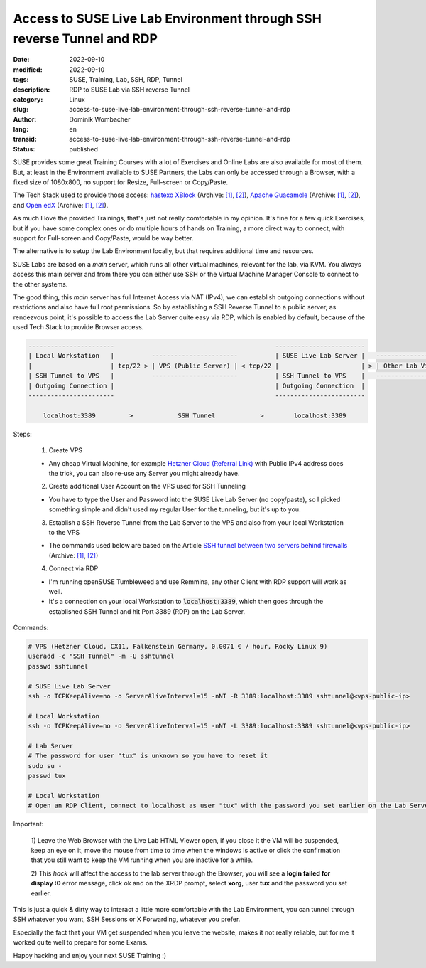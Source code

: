 .. SPDX-FileCopyrightText: 2023 Dominik Wombacher <dominik@wombacher.cc>
..
.. SPDX-License-Identifier: CC-BY-SA-4.0

Access to SUSE Live Lab Environment through SSH reverse Tunnel and RDP
######################################################################

:date: 2022-09-10
:modified: 2022-09-10
:tags: SUSE, Training, Lab, SSH, RDP, Tunnel
:description: RDP to SUSE Lab via SSH reverse Tunnel
:category: Linux
:slug: access-to-suse-live-lab-environment-through-ssh-reverse-tunnel-and-rdp
:author: Dominik Wombacher
:lang: en
:transid: access-to-suse-live-lab-environment-through-ssh-reverse-tunnel-and-rdp 
:status: published

SUSE provides some great Training Courses with a lot of Exercises and Online Labs are also available for most of them. 
But, at least in the Environment available to SUSE Partners, the Labs can only be accessed through a Browser, 
with a fixed size of 1080x800, no support for Resize, Full-screen or Copy/Paste. 

The Tech Stack used to provide those access: 
`hastexo XBlock <https://github.com/hastexo/hastexo-xblock>`__
(Archive: `[1] <https://web.archive.org/web/20200914165434/https://github.com/hastexo/hastexo-xblock>`__,
`[2] <https://archive.today/2022.09.10-092646/https://github.com/hastexo/hastexo-xblock>`__), 
`Apache Guacamole <https://guacamole.apache.org>`__
(Archive: `[1] <https://web.archive.org/web/20220829145641/https://guacamole.apache.org/>`__,
`[2] <https://archive.today/2020.06.25-070620/https://guacamole.apache.org/>`__), and 
`Open edX <https://openedx.org>`__
(Archive: `[1] <https://web.archive.org/web/20220901141818/https://openedx.org/>`__,
`[2] <https://archive.today/2022.04.01-170921/https://openedx.org/>`__).

As much I love the provided Trainings, that's just not really comfortable in my opinion. 
It's fine for a few quick Exercises, but if you have some complex ones or do multiple hours of hands on Training, 
a more direct way to connect, with support for Full-screen and Copy/Paste, would be way better.

The alternative is to setup the Lab Environment locally, but that requires additional time and resources.

SUSE Labs are based on a *main* server, which runs all other virtual machines, relevant for the lab, via KVM. 
You always access this main server and from there you can either use SSH or the 
Virtual Machine Manager Console to connect to the other systems. 

The good thing, this *main* server has full Internet Access via NAT (IPv4), we can establish outgoing connections 
without restrictions and also have full root permissions. So by establishing a SSH Reverse Tunnel to a 
public server, as rendezvous point, it's possible to access the Lab Server quite easy via RDP, 
which is enabled by default, because of the used Tech Stack to provide Browser access.

.. code-block::

  -----------------------                                           ------------------------                
  | Local Workstation   |          -----------------------          | SUSE Live Lab Server |   ------------------------------
  |                     | tcp/22 > | VPS (Public Server) | < tcp/22 |                      | > | Other Lab Virtual Machines |
  | SSH Tunnel to VPS   |          -----------------------          | SSH Tunnel to VPS    |   ------------------------------
  | Outgoing Connection |                                           | Outgoing Connection  |
  -----------------------                                           ------------------------
                                 
      localhost:3389         >            SSH Tunnel            >        localhost:3389

Steps:

  1) Create VPS

  - Any cheap Virtual Machine, for example `Hetzner Cloud (Referral Link) <https://hetzner.cloud/?ref=9YU0qvtaSmQI>`_ 
    with Public IPv4 address does the trick, you can also re-use any Server you might already have.

  2) Create additional User Account on the VPS used for SSH Tunneling

  - You have to type the User and Password into the SUSE Live Lab Server (no copy/paste), 
    so I picked something simple and didn't used my regular User for the tunneling, but it's up to you.

  3) Establish a SSH Reverse Tunnel from the Lab Server to the VPS and also from your local Workstation to the VPS

  - The commands used below are based on the Article 
    `SSH tunnel between two servers behind firewalls <https://www.sweetprocess.com/procedures/_AmM86Weq31FO0WDp5kRZFDBKRjB/ssh-tunnel-between-two-servers-behind-firewalls/>`__
    (Archive: `[1] <https://web.archive.org/web/20220910092054/https://www.sweetprocess.com/procedures/_AmM86Weq31FO0WDp5kRZFDBKRjB/ssh-tunnel-between-two-servers-behind-firewalls/>`__,
    `[2] <https://archive.today/2022.09.10-092054/https://www.sweetprocess.com/procedures/_AmM86Weq31FO0WDp5kRZFDBKRjB/ssh-tunnel-between-two-servers-behind-firewalls/>`__)

  4) Connect via RDP
  
  - I'm running openSUSE Tumbleweed and use Remmina, any other Client with RDP support will work as well.

  - It's a connection on your local Workstation to :code:`localhost:3389`, 
    which then goes through the established SSH Tunnel and hit Port 3389 (RDP) on the Lab Server.

Commands:

.. code-block::

  # VPS (Hetzner Cloud, CX11, Falkenstein Germany, 0.0071 € / hour, Rocky Linux 9)
  useradd -c "SSH Tunnel" -m -U sshtunnel
  passwd sshtunnel

  # SUSE Live Lab Server
  ssh -o TCPKeepAlive=no -o ServerAliveInterval=15 -nNT -R 3389:localhost:3389 sshtunnel@<vps-public-ip>

  # Local Workstation
  ssh -o TCPKeepAlive=no -o ServerAliveInterval=15 -nNT -L 3389:localhost:3389 sshtunnel@<vps-public-ip>

  # Lab Server
  # The password for user "tux" is unknown so you have to reset it
  sudo su -
  passwd tux

  # Local Workstation
  # Open an RDP Client, connect to localhost as user "tux" with the password you set earlier on the Lab Server

Important: 

  1) Leave the Web Browser with the Live Lab HTML Viewer open, if you close it the VM will be suspended, 
  keep an eye on it, move the mouse from time to time when the windows is active or click the confirmation 
  that you still want to keep the VM running when you are inactive for a while.

  2) This *hack* will affect the access to the lab server through the Browser, you will see a 
  **login failed for display :0** error message, click ok and on the XRDP prompt, select **xorg**, 
  user **tux** and the password you set earlier.

This is just a quick & dirty way to interact a little more comfortable with the Lab Environment, 
you can tunnel through SSH whatever you want, SSH Sessions or X Forwarding, whatever you prefer.

Especially the fact that your VM get suspended when you leave the website, makes it not really reliable, 
but for me it worked quite well to prepare for some Exams.

Happy hacking and enjoy your next SUSE Training :)
